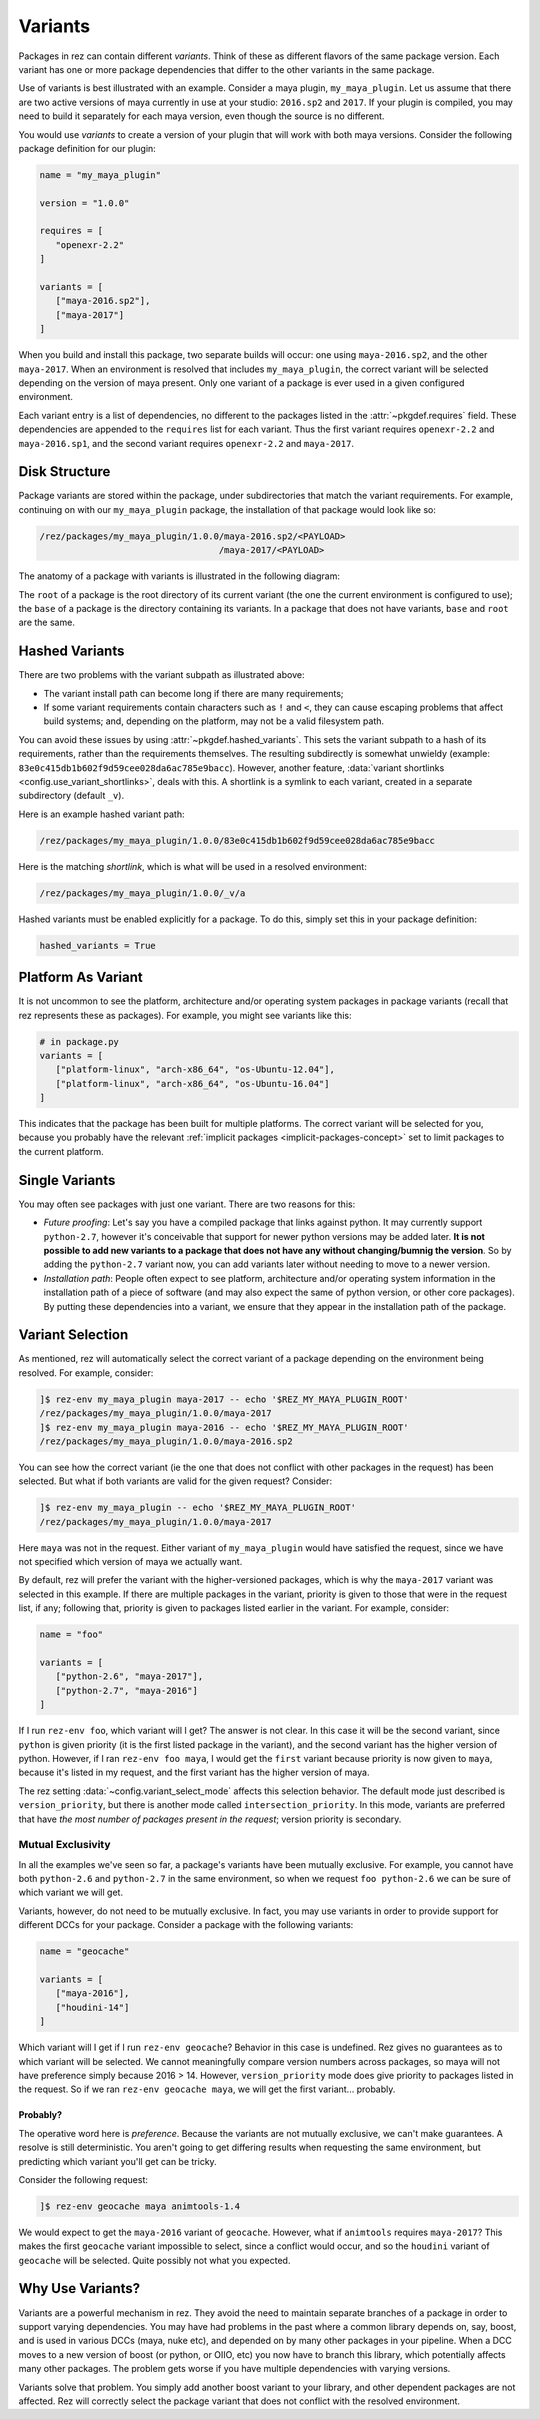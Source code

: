 ========
Variants
========

Packages in rez can contain different *variants*. Think of these as different
flavors of the same package version. Each variant has one or more package
dependencies that differ to the other variants in the same package.

Use of variants is best illustrated with an example. Consider a maya plugin,
``my_maya_plugin``. Let us assume that there are two active versions of maya
currently in use at your studio: ``2016.sp2`` and ``2017``. If your plugin is compiled,
you may need to build it separately for each maya version, even though the source
is no different.

You would use *variants* to create a version of your plugin that will work with
both maya versions. Consider the following package definition for our plugin:

.. code-block:: python

   name = "my_maya_plugin"

   version = "1.0.0"

   requires = [
      "openexr-2.2"
   ]

   variants = [
      ["maya-2016.sp2"],
      ["maya-2017"]
   ]

When you build and install this package, two separate builds will occur: one
using ``maya-2016.sp2``, and the other ``maya-2017``. When an environment is resolved
that includes ``my_maya_plugin``, the correct variant will be selected depending on
the version of maya present. Only one variant of a package is ever used in a
given configured environment.

Each variant entry is a list of dependencies, no different to the packages listed
in the :attr:`~pkgdef.requires` field. These dependencies are appended to the ``requires`` list
for each variant. Thus the first variant requires ``openexr-2.2`` and ``maya-2016.sp1``,
and the second variant requires ``openexr-2.2`` and ``maya-2017``.

.. _variants-disk-structure:

Disk Structure
==============

Package variants are stored within the package, under subdirectories that match
the variant requirements. For example, continuing on with our ``my_maya_plugin``
package, the installation of that package would look like so:

.. code-block:: text

   /rez/packages/my_maya_plugin/1.0.0/maya-2016.sp2/<PAYLOAD>
                                     /maya-2017/<PAYLOAD>

The anatomy of a package with variants is illustrated in the following diagram:

.. image:: _static/pkg_path_anatomy.png
   :align: center

The ``root`` of a package is the root directory of its current variant (the one
the current environment is configured to use); the ``base`` of a package is the
directory containing its variants. In a package that does not have variants,
``base`` and ``root`` are the same.

Hashed Variants
===============

There are two problems with the variant subpath as illustrated above:

* The variant install path can become long if there are many requirements;
* If some variant requirements contain characters such as ``!`` and ``<``, they
  can cause escaping problems that affect build systems; and, depending on the
  platform, may not be a valid filesystem path.

You can avoid these issues by using :attr:`~pkgdef.hashed_variants`. This sets the variant
subpath to a hash of its requirements, rather than the requirements themselves.
The resulting subdirectly is somewhat unwieldy (example:
``83e0c415db1b602f9d59cee028da6ac785e9bacc``). However, another feature,
:data:`variant shortlinks <config.use_variant_shortlinks>`, deals with this. A shortlink is a symlink to each variant,
created in a separate subdirectory (default ``_v``).

Here is an example hashed variant path:

.. code-block:: text

   /rez/packages/my_maya_plugin/1.0.0/83e0c415db1b602f9d59cee028da6ac785e9bacc

Here is the matching *shortlink*, which is what will be used in a resolved
environment:

.. code-block:: text

   /rez/packages/my_maya_plugin/1.0.0/_v/a

Hashed variants must be enabled explicitly for a package. To do this, simply set
this in your package definition:

.. code-block:: python

   hashed_variants = True

Platform As Variant
===================

It is not uncommon to see the platform, architecture and/or operating system
packages in package variants (recall that rez represents these as packages). For
example, you might see variants like this:

.. code-block:: python

   # in package.py
   variants = [
      ["platform-linux", "arch-x86_64", "os-Ubuntu-12.04"],
      ["platform-linux", "arch-x86_64", "os-Ubuntu-16.04"]
   ]

This indicates that the package has been built for multiple platforms. The correct
variant will be selected for you, because you probably have the relevant
:ref:`implicit packages <implicit-packages-concept>` set to limit packages to
the current platform.

Single Variants
===============

You may often see packages with just one variant. There are two reasons for this:

* *Future proofing*: Let's say you have a compiled package that links against python.
  It may currently support ``python-2.7``, however it's conceivable that support for
  newer python versions may be added later. **It is not possible to add new variants
  to a package that does not have any without changing/bumnig the version**. So by
  adding the ``python-2.7`` variant now, you can add variants later without needing
  to move to a newer version.
* *Installation path*: People often expect to see platform, architecture and/or
  operating system information in the installation path of a piece of software (and
  may also expect the same of python version, or other core packages). By putting
  these dependencies into a variant, we ensure that they appear in the installation
  path of the package.

Variant Selection
=================

As mentioned, rez will automatically select the correct variant of a package
depending on the environment being resolved. For example, consider:

.. code-block:: text

   ]$ rez-env my_maya_plugin maya-2017 -- echo '$REZ_MY_MAYA_PLUGIN_ROOT'
   /rez/packages/my_maya_plugin/1.0.0/maya-2017
   ]$ rez-env my_maya_plugin maya-2016 -- echo '$REZ_MY_MAYA_PLUGIN_ROOT'
   /rez/packages/my_maya_plugin/1.0.0/maya-2016.sp2

You can see how the correct variant (ie the one that does not conflict with other
packages in the request) has been selected. But what if both variants are valid
for the given request? Consider:

.. code-block:: text

   ]$ rez-env my_maya_plugin -- echo '$REZ_MY_MAYA_PLUGIN_ROOT'
   /rez/packages/my_maya_plugin/1.0.0/maya-2017

Here ``maya`` was not in the request. Either variant of ``my_maya_plugin`` would have
satisfied the request, since we have not specified which version of maya we actually
want.

By default, rez will prefer the variant with the higher-versioned packages, which
is why the ``maya-2017`` variant was selected in this example. If there are
multiple packages in the variant, priority is given to those that were in the request
list, if any; following that, priority is given to packages listed earlier in the
variant. For example, consider:

.. code-block:: python

   name = "foo"

   variants = [
      ["python-2.6", "maya-2017"],
      ["python-2.7", "maya-2016"]
   ]

If I run ``rez-env foo``, which variant will I get? The answer is not clear. In this
case it will be the second variant, since ``python`` is given priority (it is the
first listed package in the variant), and the second variant has the higher version
of python. However, if I ran ``rez-env foo maya``, I would get the ``first`` variant
because priority is now given to ``maya``, because it's listed in my request, and the
first variant has the higher version of maya.

The rez setting :data:`~config.variant_select_mode` affects this selection behavior.
The default mode just described is ``version_priority``, but there is another mode called
``intersection_priority``. In this mode, variants are preferred that have *the most
number of packages present in the request*; version priority is secondary.

Mutual Exclusivity
------------------

In all the examples we've seen so far, a package's variants have been mutually
exclusive. For example, you cannot have both ``python-2.6`` and ``python-2.7`` in the
same environment, so when we request ``foo python-2.6`` we can be sure of which
variant we will get.

Variants, however, do not need to be mutually exclusive. In fact, you may use
variants in order to provide support for different DCCs for your package. Consider
a package with the following variants:

.. code-block:: python

   name = "geocache"

   variants = [
      ["maya-2016"],
      ["houdini-14"]
   ]

Which variant will I get if I run ``rez-env geocache``? Behavior in this case is
undefined. Rez gives no guarantees as to which variant will be selected. We cannot
meaningfully compare version numbers across packages, so maya will not have preference
simply because 2016 > 14. However, ``version_priority`` mode does give priority to
packages listed in the request. So if we ran ``rez-env geocache maya``, we will get
the first variant... probably.

Probably?
+++++++++

The operative word here is *preference*. Because the variants are not mutually
exclusive, we can't make guarantees. A resolve is still deterministic. You aren't
going to get differing results when requesting the same environment, but predicting
which variant you'll get can be tricky.

Consider the following request:

.. code-block:: text

   ]$ rez-env geocache maya animtools-1.4

We would expect to get the ``maya-2016`` variant of ``geocache``. However, what if
``animtools`` requires ``maya-2017``? This makes the first ``geocache`` variant impossible
to select, since a conflict would occur, and so the ``houdini`` variant of ``geocache``
will be selected. Quite possibly not what you expected.

.. todo:: Document this?
.. > [[media/icons/under_construction.png]] I plan on adding a new package request
.. > syntax, that is able to explicitly select package variants. This will avoid the
.. > ambiguity in cases like the one described here.

Why Use Variants?
=================

Variants are a powerful mechanism in rez. They avoid the need to maintain separate
branches of a package in order to support varying dependencies. You may have had
problems in the past where a common library depends on, say, boost, and is used in
various DCCs (maya, nuke etc), and depended on by many other packages in your
pipeline. When a DCC moves to a new version of boost (or python, or OIIO, etc)
you now have to branch this library, which potentially affects many other packages.
The problem gets worse if you have multiple dependencies with varying versions.

Variants solve that problem. You simply add another boost variant to your library,
and other dependent packages are not affected. Rez will correctly select the
package variant that does not conflict with the resolved environment.
